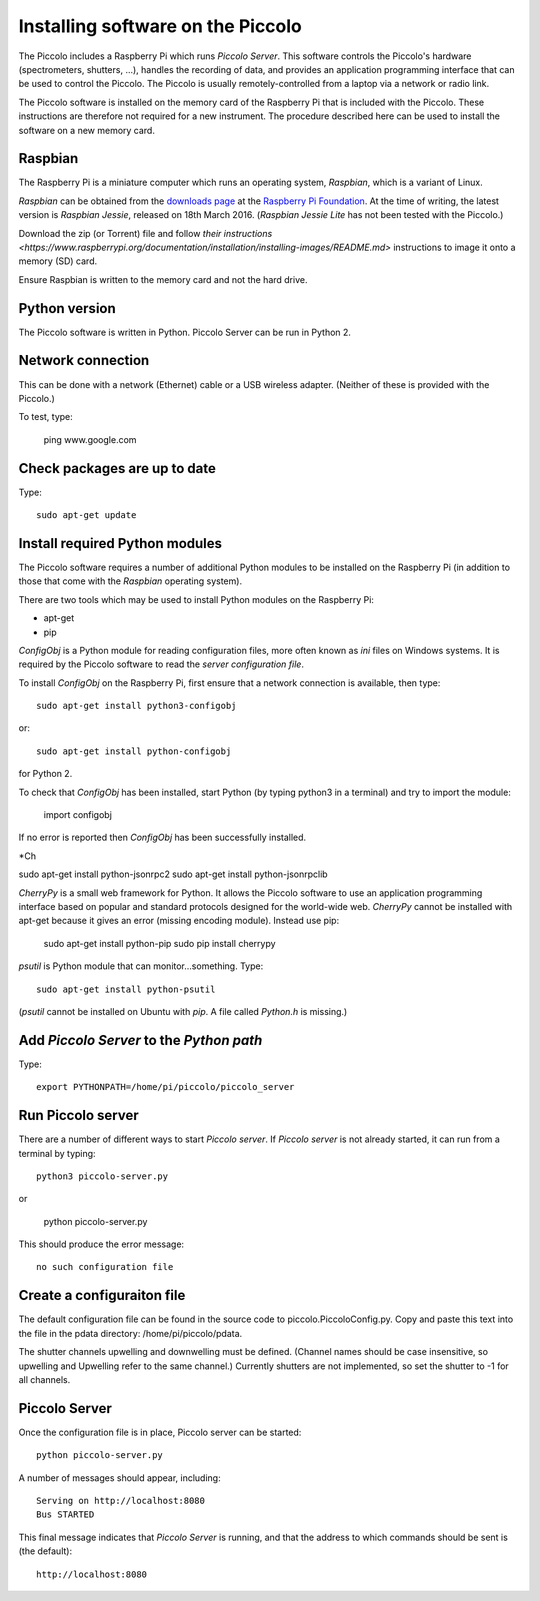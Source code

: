 **********************************
Installing software on the Piccolo
**********************************

The Piccolo includes a Raspberry Pi which runs *Piccolo Server*. This software controls the Piccolo's hardware (spectrometers, shutters, ...), handles the recording of data, and provides an application programming interface that can be used to control the Piccolo. The Piccolo is usually remotely-controlled from a laptop via a network or radio link.

The Piccolo software is installed on the memory card of the Raspberry Pi that is included with the Piccolo. These instructions are therefore not required for a new instrument. The procedure described here can be used to install the software on a new memory card.

========
Raspbian
========

The Raspberry Pi is a miniature computer which runs an operating system, *Raspbian*, which is a variant of Linux.

*Raspbian* can be obtained from the `downloads page <https://www.raspberrypi.org/downloads>`_ at the `Raspberry Pi Foundation <https://www.raspberrypi.org/>`_. At the time of writing, the latest version is *Raspbian Jessie*, released on 18th March 2016. (*Raspbian Jessie Lite* has not been tested with the Piccolo.)

Download the zip (or Torrent) file and follow `their instructions <https://www.raspberrypi.org/documentation/installation/installing-images/README.md>` instructions to image it onto a memory (SD) card.

.. warning::

Ensure Raspbian is written to the memory card and not the hard drive.

==============
Python version
==============

The Piccolo software is written in Python. Piccolo Server can be run in Python 2.

==================
Network connection
==================

This can be done with a network (Ethernet) cable or a USB wireless adapter. (Neither of these is provided with the Piccolo.)

To test, type:

  ping www.google.com

=============================
Check packages are up to date
=============================

Type::

  sudo apt-get update

===============================
Install required Python modules
===============================

The Piccolo software requires a number of additional Python modules to be installed on the Raspberry Pi (in addition to those that come with the *Raspbian* operating system).

There are two tools which may be used to install Python modules on the Raspberry Pi:

* apt-get
* pip

*ConfigObj* is a Python module for reading configuration files, more often known as *ini* files on Windows systems. It is required by the Piccolo software to read the *server configuration file*.

To install *ConfigObj* on the Raspberry Pi, first ensure that a network connection is available, then type::

  sudo apt-get install python3-configobj

or::

  sudo apt-get install python-configobj

for Python 2.

To check that *ConfigObj* has been installed, start Python (by typing python3 in a terminal) and try to import the module:

  import configobj

If no error is reported then *ConfigObj* has been successfully installed.

*Ch

sudo apt-get install python-jsonrpc2
sudo apt-get install python-jsonrpclib

*CherryPy* is a small web framework for Python. It allows the Piccolo software to use an application programming interface based on popular and standard protocols designed for the world-wide web. *CherryPy* cannot be installed with apt-get because it gives an error (missing encoding module). Instead use pip:

  sudo apt-get install python-pip
  sudo pip install cherrypy

*psutil* is Python module that can monitor...something. Type::

  sudo apt-get install python-psutil

(*psutil* cannot be installed on Ubuntu with *pip*. A file called *Python.h* is missing.)

=========================================
Add *Piccolo Server* to the *Python path*
=========================================

Type::

  export PYTHONPATH=/home/pi/piccolo/piccolo_server

==================
Run Piccolo server
==================

There are a number of different ways to start *Piccolo server*. If *Piccolo server* is not already started, it can run from a terminal by typing::

  python3 piccolo-server.py

or

  python piccolo-server.py

This should produce the error message::

  no such configuration file

===========================
Create a configuraiton file
===========================

The default configuration file can be found in the source code to piccolo.PiccoloConfig.py. Copy and paste this text into the file in the pdata directory: /home/pi/piccolo/pdata.

The shutter channels upwelling and downwelling must be defined. (Channel names should be case insensitive, so upwelling and Upwelling refer to the same channel.) Currently shutters are not implemented, so set the shutter to -1 for all channels.

==============
Piccolo Server
==============

Once the configuration file is in place, Piccolo server can be started::

  python piccolo-server.py

A number of messages should appear, including::

  Serving on http://localhost:8080
  Bus STARTED

This final message indicates that *Piccolo Server* is running, and that the address to which commands should be sent is (the default)::

  http://localhost:8080
